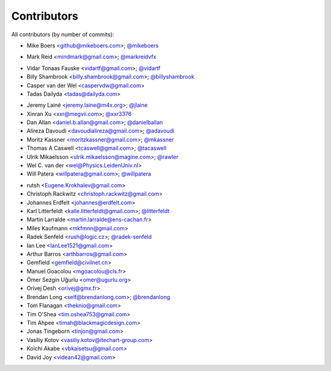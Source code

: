 Contributors
============

All contributors (by number of commits):

- Mike Boers <github@mikeboers.com>; `@mikeboers <https://github.com/mikeboers>`_

* Mark Reid <mindmark@gmail.com>; `@markreidvfx <https://github.com/markreidvfx>`_

- Vidar Tonaas Fauske <vidartf@gmail.com>; `@vidartf <https://github.com/vidartf>`_
- Billy Shambrook <billy.shambrook@gmail.com>; `@billyshambrook <https://github.com/billyshambrook>`_
- Casper van der Wel <caspervdw@gmail.com>
- Tadas Dailyda <tadas@dailyda.com>

* Jeremy Lainé <jeremy.laine@m4x.org>; `@jlaine <https://github.com/jlaine>`_
* Xinran Xu <xxr@megvii.com>; `@xxr3376 <https://github.com/xxr3376>`_
* Dan Allan <daniel.b.allan@gmail.com>; `@danielballan <https://github.com/danielballan>`_
* Alireza Davoudi <davoudialireza@gmail.com>; `@adavoudi <https://github.com/adavoudi>`_
* Moritz Kassner <moritzkassner@gmail.com>; `@mkassner <https://github.com/mkassner>`_
* Thomas A Caswell <tcaswell@gmail.com>; `@tacaswell <https://github.com/tacaswell>`_
* Ulrik Mikaelsson <ulrik.mikaelsson@magine.com>; `@rawler <https://github.com/rawler>`_
* Wel C. van der <wel@Physics.LeidenUniv.nl>
* Will Patera <willpatera@gmail.com>; `@willpatera <https://github.com/willpatera>`_

- rutsh <Eugene.Krokhalev@gmail.com>
- Christoph Rackwitz <christoph.rackwitz@gmail.com>
- Johannes Erdfelt <johannes@erdfelt.com>
- Karl Litterfeldt <kalle.litterfeldt@gmail.com>; `@litterfeldt <https://github.com/litterfeldt>`_
- Martin Larralde <martin.larralde@ens-cachan.fr>
- Miles Kaufmann <mkfmnn@gmail.com>
- Radek Senfeld <rush@logic.cz>; `@radek-senfeld <https://github.com/radek-senfeld>`_
- Ian Lee <IanLee1521@gmail.com>
- Arthur Barros <arthbarros@gmail.com>
- Gemfield <gemfield@civilnet.cn>
- Manuel Goacolou <mgoacolou@cls.fr>
- Ömer Sezgin Uğurlu <omer@ugurlu.org>
- Orivej Desh <orivej@gmx.fr>
- Brendan Long <self@brendanlong.com>; `@brendanlong <https://github.com/brendanlong>`_
- Tom Flanagan <theknio@gmail.com>
- Tim O'Shea <tim.oshea753@gmail.com>
- Tim Ahpee <timah@blackmagicdesign.com>
- Jonas Tingeborn <tinjon@gmail.com>
- Vasiliy Kotov <vasiliy.kotov@itechart-group.com>
- Koichi Akabe <vbkaisetsu@gmail.com>
- David Joy <videan42@gmail.com>
